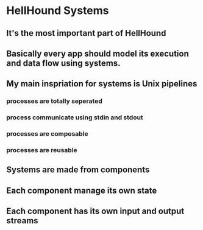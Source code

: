 * HellHound Systems
** It's the most important part of HellHound
** Basically every app should model its execution and data flow using systems.
** My main inspriation for systems is Unix pipelines
*** processes are totally seperated
*** process communicate using stdin and stdout
*** processes are composable
*** processes are reusable
** Systems are made from components
** Each component manage its own state
** Each component has its own input and output streams
